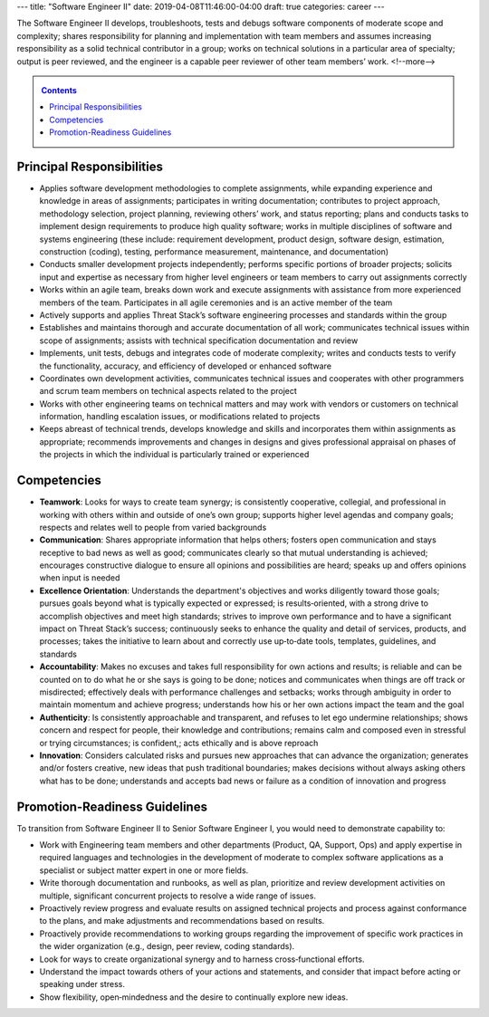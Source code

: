 ---
title: "Software Engineer II"
date: 2019-04-08T11:46:00-04:00
draft: true
categories: career
---

The Software Engineer II develops, troubleshoots, tests and debugs software components of moderate scope and complexity; shares responsibility for planning and implementation with team members and assumes increasing responsibility as a solid technical contributor in a group; works on technical solutions in a particular area of specialty; output is peer reviewed, and the engineer is a capable peer reviewer of other team members’ work.
<!--more-->

.. _contents:

.. contents:: Contents
   :class: sidebar

Principal Responsibilities
**************************

* Applies software development methodologies to complete assignments, while expanding experience and knowledge in areas of assignments; participates in writing documentation; contributes to project approach, methodology selection, project planning, reviewing others’ work, and status reporting; plans and conducts tasks to implement design requirements to produce high quality software; works in multiple disciplines of software and systems engineering (these include: requirement development, product design, software design, estimation, construction (coding), testing, performance measurement, maintenance, and documentation)
* Conducts smaller development projects independently; performs specific portions of broader projects; solicits input and expertise as necessary from higher level engineers or team members to carry out assignments correctly
* Works within an agile team, breaks down work and execute assignments with assistance from more experienced members of the team. Participates in all agile ceremonies and is an active member of the team
* Actively supports and applies Threat Stack’s software engineering processes and standards within the group
* Establishes and maintains thorough and accurate documentation of all work; communicates technical issues within scope of assignments; assists with technical specification documentation and review
* Implements, unit tests, debugs and integrates code of moderate complexity; writes and conducts tests to verify the functionality, accuracy, and efficiency of developed or enhanced software
* Coordinates own development activities, communicates technical issues and cooperates with other programmers and scrum team members on technical aspects related to the project
* Works with other engineering teams on technical matters and may work with vendors or customers on technical information, handling escalation issues, or modifications related to projects
* Keeps abreast of technical trends, develops knowledge and skills and incorporates them within assignments as appropriate; recommends improvements and changes in designs and gives professional appraisal on phases of the projects in which the individual is particularly trained or experienced

Competencies
************

* **Teamwork**: Looks for ways to create team synergy; is consistently cooperative, collegial, and professional in working with others within and outside of one’s own group; supports higher level agendas and company goals; respects and relates well to people from varied backgrounds
* **Communication**: Shares appropriate information that helps others; fosters open communication and stays receptive to bad news as well as good; communicates clearly so that mutual understanding is achieved; encourages constructive dialogue to ensure all opinions and possibilities are heard; speaks up and offers opinions when input is needed
* **Excellence Orientation**: Understands the department's objectives and works diligently toward those goals; pursues goals beyond what is typically expected or expressed; is results‐oriented, with a strong drive to accomplish objectives and meet high standards; strives to improve own performance and to have a significant impact on Threat Stack’s success; continuously seeks to enhance the quality and detail of services, products, and processes; takes the initiative to learn about and correctly use up‐to‐date tools, templates, guidelines, and standards
* **Accountability**: Makes no excuses and takes full responsibility for own actions and results; is reliable and can be counted on to do what he or she says is going to be done; notices and communicates when things are off track or misdirected; effectively deals with performance challenges and setbacks; works through ambiguity in order to maintain momentum and achieve progress; understands how his or her own actions impact the team and the goal
* **Authenticity**: Is consistently approachable and transparent, and refuses to let ego undermine relationships; shows concern and respect for people, their knowledge and contributions; remains calm and composed even in stressful or trying circumstances; is confident,; acts ethically and is above reproach
* **Innovation**: Considers calculated risks and pursues new approaches that can advance the organization; generates and/or fosters creative, new ideas that push traditional boundaries; makes decisions without always asking others what has to be done; understands and accepts bad news or failure as a condition of innovation and progress

Promotion-Readiness Guidelines
******************************

To transition from Software Engineer II to Senior Software Engineer I, you would need to demonstrate capability to:

* Work with Engineering team members and other departments (Product, QA, Support, Ops) and apply expertise in required languages and technologies in the development of moderate to complex software applications as a specialist or subject matter expert in one or more fields.
* Write thorough documentation and runbooks, as well as plan, prioritize and review development activities on multiple, significant concurrent projects to resolve a wide range of issues.
* Proactively review progress and evaluate results on assigned technical projects and process against conformance to the plans, and make adjustments and recommendations based on results.
* Proactively provide recommendations to working groups regarding the improvement of specific work practices in the wider organization (e.g., design, peer review, coding standards).
* Look for ways to create organizational synergy and to harness cross‐functional efforts.
* Understand the impact towards others of your actions and statements, and consider that impact before acting or speaking under stress.
* Show flexibility, open‐mindedness and the desire to continually explore new ideas.
